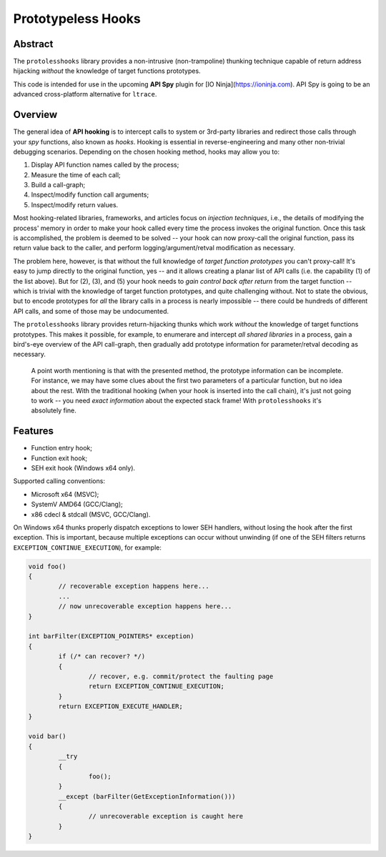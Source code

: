 Prototypeless Hooks
===================

.. image:: https://travis-ci.org/vovkos/protolesshooks.svg?branch=master
	:target: https://travis-ci.org/vovkos/protolesshooks
.. image:: https://ci.appveyor.com/api/projects/status/enh19e87fmxhqurc?svg=true
	:target: https://ci.appveyor.com/project/vovkos/protolesshooks

Abstract
--------

The ``protolesshooks`` library provides a non-intrusive (non-trampoline) thunking technique capable of return address hijacking *without* the knowledge of target functions prototypes.

This code is intended for use in the upcoming **API Spy** plugin for [IO Ninja](https://ioninja.com). API Spy is going to be an advanced cross-platform alternative for ``ltrace``.

Overview
--------

The general idea of **API hooking** is to intercept calls to system or 3rd-party libraries and redirect those calls through your *spy* functions, also known as *hooks*. Hooking is essential in reverse-engineering and many other non-trivial debugging scenarios. Depending on the chosen hooking method, hooks may allow you to:

1. Display API function names called by the process;
2. Measure the time of each call;
3. Build a call-graph;
4. Inspect/modify function call arguments;
5. Inspect/modify return values.

Most hooking-related libraries, frameworks, and articles focus on *injection techniques*, i.e., the details of modifying the process' memory in order to make your hook called every time the process invokes the original function. Once this task is accomplished, the problem is deemed to be solved -- your hook can now proxy-call the original function, pass its return value back to the caller, and perform logging/argument/retval modification as necessary.

The problem here, however, is that without the full knowledge of *target function prototypes* you can't proxy-call! It's easy to jump directly to the original function, yes -- and it allows creating a planar list of API calls (i.e. the capability (1) of the list above). But for (2), (3), and (5) your hook needs to *gain control back after return* from the target function -- which is trivial with the knowledge of target function prototypes, and quite challenging without. Not to state the obvious, but to encode prototypes for *all* the library calls in a process is nearly impossible -- there could be hundreds of different API calls, and some of those may be undocumented.

The ``protolesshooks`` library provides return-hijacking thunks which work *without* the knowledge of target functions prototypes. This makes it possible, for example, to enumerare and intercept *all shared libraries* in a process, gain a bird's-eye overview of the API call-graph, then gradually add prototype information for parameter/retval decoding as necessary.

	A point worth mentioning is that with the presented method, the prototype information can be incomplete. For instance, we may have some clues about the first two parameters of a particular function, but no idea about the rest. With the traditional hooking (when your hook is inserted into the call chain), it's just not going to work -- you need *exact information* about the expected stack frame! With ``protolesshooks`` it's absolutely fine.

Features
--------

* Function entry hook;
* Function exit hook;
* SEH exit hook (Windows x64 only).

Supported calling conventions:

* Microsoft x64 (MSVC);
* SystemV AMD64 (GCC/Clang);
* x86 cdecl & stdcall (MSVC, GCC/Clang).

On Windows x64 thunks properly dispatch exceptions to lower SEH handlers, without losing the hook after the first exception. This is important, because multiple exceptions can occur without unwinding (if one of the SEH filters returns ``EXCEPTION_CONTINUE_EXECUTION``), for example:

.. code-block:: cpp

	void foo()
	{
		// recoverable exception happens here...
		...
		// now unrecoverable exception happens here...
	}

	int barFilter(EXCEPTION_POINTERS* exception)
	{
		if (/* can recover? */)
		{
			// recover, e.g. commit/protect the faulting page
			return EXCEPTION_CONTINUE_EXECUTION;
		}
		return EXCEPTION_EXECUTE_HANDLER;
	}

	void bar()
	{
		__try
		{
			foo();
		}
		__except (barFilter(GetExceptionInformation()))
		{
			// unrecoverable exception is caught here
		}
	}

